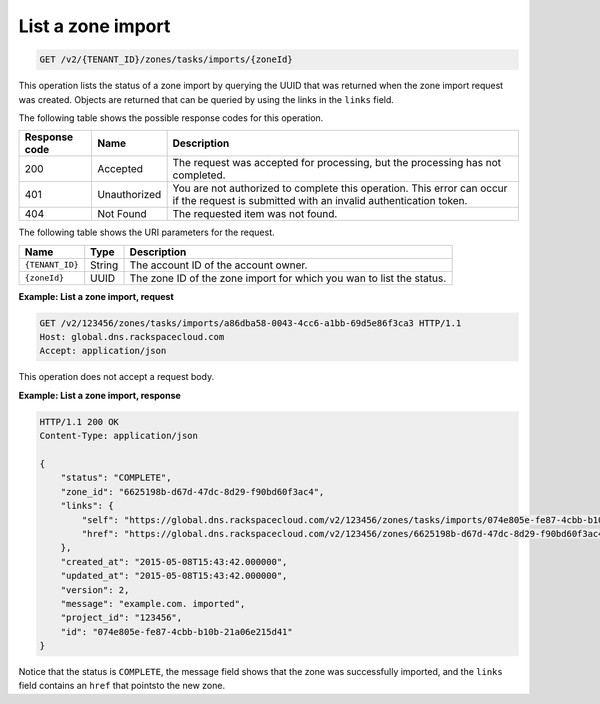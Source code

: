 .. _GET_listZoneImport_v2__account_id__zones_tasks_imports__zone_id__zones:

List a zone import
^^^^^^^^^^^^^^^^^^^^^^^^^^^^^^^^^^^^^^^^^^^^^^^^^^^^^^^^^^^^^^^^^^^^^^^^^^^^^^^^

.. code::

    GET /v2/{TENANT_ID}/zones/tasks/imports/{zoneId}

This operation lists the status of a zone import by querying the UUID that was returned 
when the zone import request was created. Objects are returned that can be queried by 
using the links in the ``links`` field.

The following table shows the possible response codes for this operation.

+---------+-----------------------+---------------------------------------------+
| Response| Name                  | Description                                 |
| code    |                       |                                             |
+=========+=======================+=============================================+
| 200     | Accepted              | The request was accepted for processing,    |
|         |                       | but the processing has not completed.       |
+---------+-----------------------+---------------------------------------------+
| 401     | Unauthorized          | You are not authorized to complete this     |
|         |                       | operation. This error can occur if the      |
|         |                       | request is submitted with an invalid        |
|         |                       | authentication token.                       |
+---------+-----------------------+---------------------------------------------+
| 404     | Not Found             | The requested item was not found.           |
+---------+-----------------------+---------------------------------------------+

The following table shows the URI parameters for the request.

+-----------------------+---------+---------------------------------------------+
| Name                  | Type    | Description                                 |
+=======================+=========+=============================================+
| ``{TENANT_ID}``       | ​String | The account ID of the account owner.        |
+-----------------------+---------+---------------------------------------------+
| ``{zoneId}``          | ​UUID   | The zone ID of the zone import for which you|
|                       |         | wan to list the status.                     |
+-----------------------+---------+---------------------------------------------+

 
**Example: List a zone import, request**

.. code::  

    GET /v2/123456/zones/tasks/imports/a86dba58-0043-4cc6-a1bb-69d5e86f3ca3 HTTP/1.1
    Host: global.dns.rackspacecloud.com
    Accept: application/json

This operation does not accept a request body.

 
**Example: List a zone import, response**

.. code::  

    HTTP/1.1 200 OK
    Content-Type: application/json

    {
        "status": "COMPLETE",
        "zone_id": "6625198b-d67d-47dc-8d29-f90bd60f3ac4",
        "links": {
            "self": "https://global.dns.rackspacecloud.com/v2/123456/zones/tasks/imports/074e805e-fe87-4cbb-b10b-21a06e215d41",
            "href": "https://global.dns.rackspacecloud.com/v2/123456/zones/6625198b-d67d-47dc-8d29-f90bd60f3ac4"
        },
        "created_at": "2015-05-08T15:43:42.000000",
        "updated_at": "2015-05-08T15:43:42.000000",
        "version": 2,
        "message": "example.com. imported",
        "project_id": "123456",
        "id": "074e805e-fe87-4cbb-b10b-21a06e215d41"
    }

Notice that the status is ``COMPLETE``, the message field shows that the zone was successfully 
imported, and the ``links`` field contains an ``href`` that pointsto the new zone.
